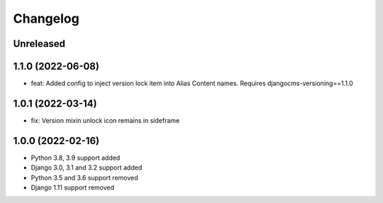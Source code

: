 =========
Changelog
=========

Unreleased
==========

1.1.0 (2022-06-08)
==================
* feat: Added config to inject version lock item into Alias Content names. Requires djangocms-versioning==1.1.0

1.0.1 (2022-03-14)
==================
* fix: Version mixin unlock icon remains in sideframe

1.0.0 (2022-02-16)
==================
* Python 3.8, 3.9 support added
* Django 3.0, 3.1 and 3.2 support added
* Python 3.5 and 3.6 support removed
* Django 1.11 support removed
